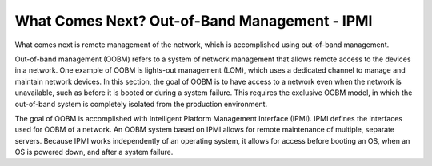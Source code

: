 



What Comes Next? Out-of-Band Management - IPMI
==============================================

What comes next is remote management of the network, which is accomplished using out-of-band management.  

Out-of-band management (OOBM) refers to a system of network management that allows remote access to the devices in a network.  One example of OOBM is lights-out management (LOM), which uses a dedicated channel to manage and maintain network devices.  In this section, the goal of OOBM is to have access to a network even when the network is unavailable, such as before it is booted or during a system failure.  This requires the exclusive OOBM model, in which the out-of-band system is completely isolated from the production environment. 

The goal of OOBM is accomplished with Intelligent Platform Management Interface (IPMI).  IPMI defines the interfaces used for OOBM of a network.  An OOBM system based on IPMI allows for remote maintenance of multiple, separate servers.  Because IPMI works independently of an operating system, it allows for access before booting an OS, when an OS is powered down, and after a system failure. 


